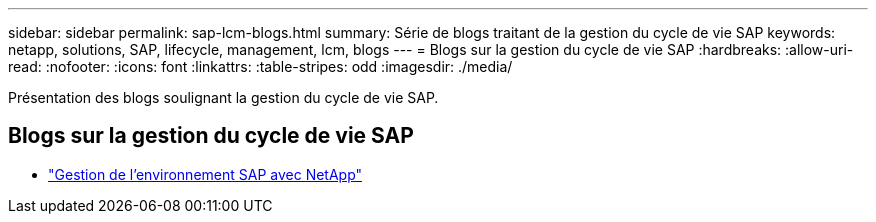 ---
sidebar: sidebar 
permalink: sap-lcm-blogs.html 
summary: Série de blogs traitant de la gestion du cycle de vie SAP 
keywords: netapp, solutions, SAP, lifecycle, management, lcm, blogs 
---
= Blogs sur la gestion du cycle de vie SAP
:hardbreaks:
:allow-uri-read: 
:nofooter: 
:icons: font
:linkattrs: 
:table-stripes: odd
:imagesdir: ./media/


[role="lead"]
Présentation des blogs soulignant la gestion du cycle de vie SAP.



== Blogs sur la gestion du cycle de vie SAP

* link:https://blogs.sap.com/2021/10/27/whitepaper-sap-landscape-management-with-netapp/["Gestion de l'environnement SAP avec NetApp"]

